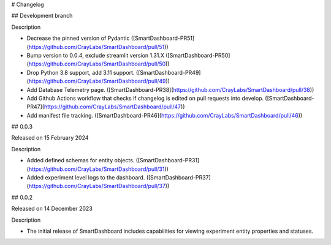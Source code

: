 # Changelog

## Development branch

Description

-   Decrease the pinned version of Pydantic
    ([SmartDashboard-PR51](https://github.com/CrayLabs/SmartDashboard/pull/51))
-   Bump version to 0.0.4, exclude streamlit version 1.31.X
    ([SmartDashboard-PR50](https://github.com/CrayLabs/SmartDashboard/pull/50))
-   Drop Python 3.8 support, add 3.11 support.
    ([SmartDashboard-PR49](https://github.com/CrayLabs/SmartDashboard/pull/49))
-   Add Database Telemetry page.
    ([SmartDashboard-PR38](https://github.com/CrayLabs/SmartDashboard/pull/38))
-   Add Github Actions workflow that checks if changelog is edited on
    pull requests into develop.
    ([SmartDashboard-PR47](https://github.com/CrayLabs/SmartDashboard/pull/47))
-   Add manifest file tracking.
    ([SmartDashboard-PR46](https://github.com/CrayLabs/SmartDashboard/pull/46))

## 0.0.3

Released on 15 February 2024

Description

-   Added defined schemas for entity objects.
    ([SmartDashboard-PR31](https://github.com/CrayLabs/SmartDashboard/pull/31))
-   Added experiment level logs to the dashboard.
    ([SmartDashboard-PR37](https://github.com/CrayLabs/SmartDashboard/pull/37))

## 0.0.2

Released on 14 December 2023

Description

-   The initial release of SmartDashboard includes capabilities for
    viewing experiment entity properties and statuses.
